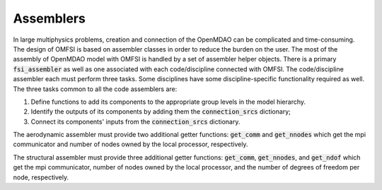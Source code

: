 **********
Assemblers
**********

In large multiphysics problems, creation and connection of the OpenMDAO can be complicated and time-consuming.
The design of OMFSI is based on assembler classes in order to reduce the burden on the user.
The most of the assembly of OpenMDAO model with OMFSI is handled by a set of assembler helper objects.
There is a primary :code:`fsi_assembler` as well as one associated with each code/discipline connected with OMFSI.
The code/discipline assembler each must perform three tasks.
Some disciplines have some discipline-specific functionality required as well.
The three tasks common to all the code assemblers are:

#. Define functions to add its components to the appropriate group levels in the model hierarchy.
#. Identify the outputs of its components by adding them the :code:`connection_srcs` dictionary;
#. Connect its components' inputs from the :code:`connection_srcs` dictionary.

The aerodynamic assembler must provide two additional getter functions: :code:`get_comm` and :code:`get_nnodes` which get the mpi communicator and number of nodes owned by the local processor, respectively.

The structural assembler must provide three additional getter functions: :code:`get_comm`, :code:`get_nnodes`, and :code:`get_ndof` which get the mpi communicator, number of nodes owned by the local processor, and the number of degrees of freedom per node, respectively.
